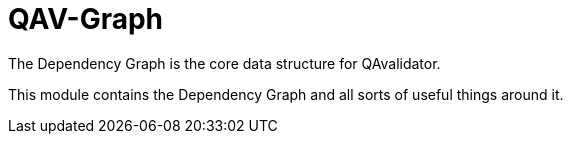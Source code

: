 = QAV-Graph

The Dependency Graph is the core data structure for QAvalidator.

This module contains the Dependency Graph and all sorts of useful things around it.

